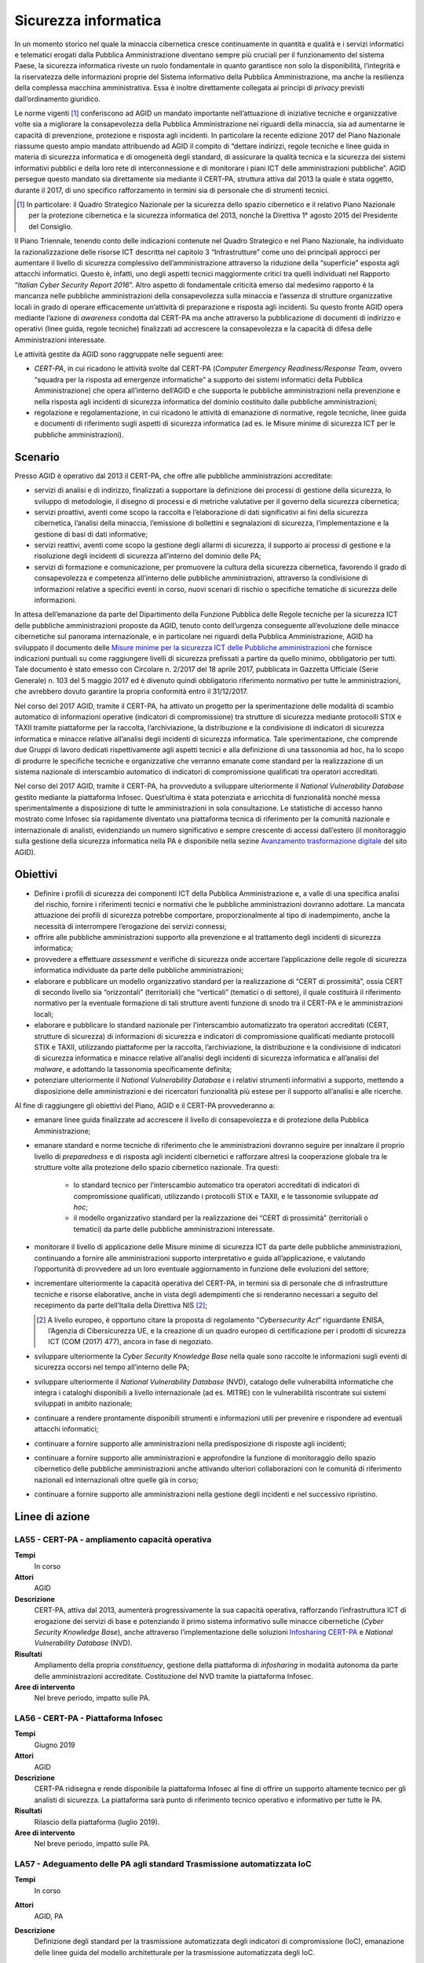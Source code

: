Sicurezza informatica
=====================

In un momento storico nel quale la minaccia cibernetica cresce continuamente in
quantità e qualità e i servizi informatici e telematici erogati dalla Pubblica
Amministrazione diventano sempre più cruciali per il funzionamento del sistema
Paese, la sicurezza informatica riveste un ruolo fondamentale in quanto
garantisce non solo la disponibilità, l’integrità e la riservatezza delle
informazioni proprie del Sistema informativo della Pubblica Amministrazione, ma
anche la resilienza della complessa macchina amministrativa. Essa è inoltre
direttamente collegata ai principi di *privacy* previsti dall’ordinamento
giuridico.

Le norme vigenti [1]_ conferiscono ad AGID un mandato importante nell’attuazione
di iniziative tecniche e organizzative volte sia a migliorare la consapevolezza
della Pubblica Amministrazione nei riguardi della minaccia, sia ad aumentarne le
capacità di prevenzione, protezione e risposta agli incidenti. In particolare la
recente edizione 2017 del Piano Nazionale riassume questo ampio mandato
attribuendo ad AGID il compito di “dettare indirizzi, regole tecniche e linee
guida in materia di sicurezza informatica e di omogeneità degli standard, di
assicurare la qualità tecnica e la sicurezza dei sistemi informativi pubblici e
della loro rete di interconnessione e di monitorare i piani ICT delle
amministrazioni pubbliche”. AGID persegue questo mandato sia direttamente sia
mediante il CERT-PA, struttura attiva dal 2013 la quale è stata oggetto, durante
il 2017, di uno specifico rafforzamento in termini sia di personale che di
strumenti tecnici.

.. [1] In particolare: il Quadro Strategico Nazionale per la sicurezza dello
   spazio cibernetico e il relativo Piano Nazionale per la protezione
   cibernetica e la sicurezza informatica del 2013, nonché la Direttiva 1°
   agosto 2015 del Presidente del Consiglio.

Il Piano Triennale, tenendo conto delle indicazioni contenute nel Quadro
Strategico e nel Piano Nazionale, ha individuato la razionalizzazione delle
risorse ICT descritta nel capitolo 3 “Infrastrutture” come uno dei principali
approcci per aumentare il livello di sicurezza complessivo dell’amministrazione
attraverso la riduzione della “superficie” esposta agli attacchi informatici.
Questo è, infatti, uno degli aspetti tecnici maggiormente critici tra quelli
individuati nel Rapporto “*Italian Cyber Security Report 2016*”. Altro
aspetto di fondamentale criticità emerso dal medesimo rapporto è la mancanza
nelle pubbliche amministrazioni della consapevolezza sulla minaccia e l’assenza
di strutture organizzative locali in grado di operare efficacemente un’attività
di preparazione e risposta agli incidenti. Su questo fronte AGID opera mediante
l’azione di *awareness* condotta dal CERT-PA ma anche attraverso la
pubblicazione di documenti di indirizzo e operativi (linee guida, regole
tecniche) finalizzati ad accrescere la consapevolezza e la capacità di difesa
delle Amministrazioni interessate.

Le attività gestite da AGID sono raggruppate nelle seguenti aree:

- *CERT-PA*, in cui ricadono le attività svolte dal CERT-PA (*Computer Emergency
  Readiness/Response Team*, ovvero “squadra per la risposta ad emergenze
  informatiche” a supporto dei sistemi informatici della Pubblica
  Amministrazione) che opera all’interno dell’AGID e che supporta le pubbliche
  amministrazioni nella prevenzione e nella risposta agli incidenti di sicurezza
  informatica del dominio costituito dalle pubbliche amministrazioni;

- regolazione e regolamentazione, in cui ricadono le attività di emanazione di
  normative, regole tecniche, linee guida e documenti di riferimento sugli
  aspetti di sicurezza informatica (ad es. le Misure minime di sicurezza ICT per
  le pubbliche amministrazioni).

Scenario
--------

Presso AGID è operativo dal 2013 il CERT-PA, che offre alle pubbliche
amministrazioni accreditate:

- servizi di analisi e di indirizzo, finalizzati a supportare la definizione dei
  processi di gestione della sicurezza, lo sviluppo di metodologie, il disegno
  di processi e di metriche valutative per il governo della sicurezza
  cibernetica;

- servizi proattivi, aventi come scopo la raccolta e l’elaborazione di dati
  significativi ai fini della sicurezza cibernetica, l’analisi della minaccia,
  l’emissione di bollettini e segnalazioni di sicurezza, l’implementazione e la
  gestione di basi di dati informative;

- servizi reattivi, aventi come scopo la gestione degli allarmi di sicurezza, il
  supporto ai processi di gestione e la risoluzione degli incidenti di sicurezza
  all’interno del dominio delle PA;

- servizi di formazione e comunicazione, per promuovere la cultura della
  sicurezza cibernetica, favorendo il grado di consapevolezza e competenza
  all’interno delle pubbliche amministrazioni, attraverso la condivisione di
  informazioni relative a specifici eventi in corso, nuovi scenari di rischio o
  specifiche tematiche di sicurezza delle informazioni.

In attesa dell’emanazione da parte del Dipartimento della Funzione Pubblica
delle Regole tecniche per la sicurezza ICT delle pubbliche amministrazioni
proposte da AGID, tenuto conto dell’urgenza conseguente all’evoluzione delle
minacce cibernetiche sul panorama internazionale, e in particolare nei riguardi
della Pubblica Amministrazione, AGID ha sviluppato il documento delle `Misure
minime per la sicurezza ICT delle Pubbliche amministrazioni
<http://www.agid.gov.it/sites/default/files/documentazione/misure_minime_di_sicurezza_v.1.0.pdf>`__
che fornisce indicazioni puntuali su come raggiungere livelli di sicurezza
prefissati a partire da quello minimo, obbligatorio per tutti. Tale documento è
stato emesso con Circolare n. 2/2017 del 18 aprile 2017, pubblicata in Gazzetta
Ufficiale (Serie Generale) n. 103 del 5 maggio 2017 ed è divenuto quindi
obbligatorio riferimento normativo per tutte le amministrazioni, che avrebbero
dovuto garantire la propria conformità entro il 31/12/2017.

Nel corso del 2017 AGID, tramite il CERT-PA, ha attivato un progetto per la
sperimentazione delle modalità di scambio automatico di informazioni operative
(indicatori di compromissione) tra strutture di sicurezza mediante protocolli
STIX e TAXII tramite piattaforme per la raccolta, l’archiviazione, la
distribuzione e la condivisione di indicatori di sicurezza informatica e minacce
relative all’analisi degli incidenti di sicurezza informatica. Tale
sperimentazione, che comprende due Gruppi di lavoro dedicati rispettivamente
agli aspetti tecnici e alla definizione di una tassonomia ad hoc, ha lo scopo
di produrre le specifiche tecniche e organizzative che verranno emanate come
standard per la realizzazione di un sistema nazionale di interscambio automatico
di indicatori di compromissione qualificati tra operatori accreditati.

Nel corso del 2017 AGID, tramite il CERT-PA, ha provveduto a sviluppare
ulteriormente il *National Vulnerability Database* gestito mediante la
piattaforma Infosec. Quest’ultima è stata potenziata e arricchita di
funzionalità nonché messa sperimentalmente a disposizione di tutte le
amministrazioni in sola consultazione. Le statistiche di accesso hanno
mostrato come Infosec sia rapidamente diventato una piattaforma tecnica di
riferimento per la comunità nazionale e internazionale di analisti,
evidenziando un numero significativo e sempre crescente di accessi dall’estero
(il monitoraggio sulla gestione della sicurezza informatica nella PA è
disponibile nella sezine `Avanzamento trasformazione digitale
<https://avanzamentodigitale.italia.it/it/progetto/digital-security-cert-pa>`__
del sito AGID).

Obiettivi
---------

- Definire i profili di sicurezza dei componenti ICT della Pubblica
  Amministrazione e, a valle di una specifica analisi del rischio, fornire i
  riferimenti tecnici e normativi che le pubbliche amministrazioni dovranno
  adottare. La mancata attuazione dei profili di sicurezza potrebbe comportare,
  proporzionalmente al tipo di inadempimento, anche la necessità di interrompere
  l’erogazione dei servizi connessi;

- offrire alle pubbliche amministrazioni supporto alla prevenzione e al
  trattamento degli incidenti di sicurezza informatica;

- provvedere a effettuare *assessment* e verifiche di sicurezza onde accertare
  l’applicazione delle regole di sicurezza informatica individuate da parte
  delle pubbliche amministrazioni;

- elaborare e pubblicare un modello organizzativo standard per la realizzazione
  di “CERT di prossimità”, ossia CERT di secondo livello sia “orizzontali”
  (territoriali) che “verticali” (tematici o di settore), il quale costituirà il
  riferimento normativo per la eventuale formazione di tali strutture aventi
  funzione di snodo tra il CERT-PA e le amministrazioni locali;

- elaborare e pubblicare lo standard nazionale per l’interscambio automatizzato
  tra operatori accreditati (CERT, strutture di sicurezza) di informazioni di
  sicurezza e indicatori di compromissione qualificati mediante protocolli STIX
  e TAXII, utilizzando piattaforme per la raccolta, l’archiviazione, la
  distribuzione e la condivisione di indicatori di sicurezza informatica e
  minacce relative all’analisi degli incidenti di sicurezza informatica e
  all’analisi del *malware*, e adottando la tassonomia specificamente definita;

- potenziare ulteriormente il *National Vulnerability Database* e i relativi
  strumenti informativi a supporto, mettendo a disposizione delle
  amministrazioni e dei ricercatori funzionalità più estese per il supporto
  all’analisi e alle ricerche.

Al fine di raggiungere gli obiettivi del Piano, AGID e il CERT-PA provvederanno
a:

- emanare linee guida finalizzate ad accrescere il livello di consapevolezza e
  di protezione della Pubblica Amministrazione;

- emanare standard e norme tecniche di riferimento che le amministrazioni
  dovranno seguire per innalzare il proprio livello di *preparedness* e di
  risposta agli incidenti cibernetici e rafforzare altresì la cooperazione
  globale tra le strutture volte alla protezione dello spazio cibernetico
  nazionale. Tra questi:

   - lo standard tecnico per l’interscambio automatico tra operatori accreditati
     di indicatori di compromissione qualificati, utilizzando i protocolli STIX
     e TAXII, e le tassonomie sviluppate *ad hoc*;

   - il modello organizzativo standard per la realizzazione dei “CERT di
     prossimità” (territoriali o tematici) da parte delle pubbliche
     amministrazioni interessate.

- monitorare il livello di applicazione delle Misure minime di sicurezza ICT da
  parte delle pubbliche amministrazioni, continuando a fornire alle
  amministrazioni supporto interpretativo e guida all’applicazione, e valutando
  l’opportunità di provvedere ad un loro eventuale aggiornamento in funzione
  delle evoluzioni del settore;

- incrementare ulteriormente la capacità operativa del CERT-PA, in termini sia
  di personale che di infrastrutture tecniche e risorse elaborative, anche in
  vista degli adempimenti che si renderanno necessari a seguito del recepimento
  da parte dell’Italia della Direttiva NIS [2]_;

  .. [2] A livello europeo, è opportuno citare la proposta di regolamento
   “*Cybersecurity Act*” riguardante ENISA, l’Agenzia di Cibersicurezza UE, e la
   creazione di un quadro europeo di certificazione per i prodotti di sicurezza
   ICT (COM (2017) 477), ancora in fase di negoziato.

- sviluppare ulteriormente la *Cyber Security Knowledge Base* nella quale sono
  raccolte le informazioni sugli eventi di sicurezza occorsi nel tempo
  all’interno delle PA;

- sviluppare ulteriormente il *National Vulnerability Database* (NVD), catalogo
  delle vulnerabilità informatiche che integra i cataloghi disponibili a livello
  internazionale (ad es. MITRE) con le vulnerabilità riscontrate sui sistemi
  sviluppati in ambito nazionale;

- continuare a rendere prontamente disponibili strumenti e informazioni utili
  per prevenire e rispondere ad eventuali attacchi informatici;

- continuare a fornire supporto alle amministrazioni nella predisposizione di
  risposte agli incidenti;

- continuare a fornire supporto alle amministrazioni e approfondire la funzione
  di monitoraggio dello spazio cibernetico delle pubbliche amministrazioni anche
  attivando ulteriori collaborazioni con le comunità di riferimento nazionali ed
  internazionali oltre quelle già in corso;

- continuare a fornire supporto alle amministrazioni nella gestione degli
  incidenti e nel successivo ripristino.

Linee di azione
---------------


.. _la55:

LA55 - CERT-PA - ampliamento capacità operativa
~~~~~~~~~~~~~~~~~~~~~~~~~~~~~~~~~~~~~~~~~~~~~~~

**Tempi**
  In corso

**Attori**
  AGID

**Descrizione**
  CERT-PA, attiva dal 2013, aumenterà progressivamente la sua capacità
  operativa, rafforzando l’infrastruttura ICT di erogazione dei servizi di base
  e potenziando il primo sistema informativo sulle minacce cibernetiche (*Cyber
  Security Knowledge Base*), anche attraverso l’implementazione delle soluzioni
  `Infosharing CERT-PA <https://portal.cert-pa.it/web/guest/login>`__ e
  *National Vulnerability Database* (NVD).

**Risultati**
  Ampliamento della propria *constituency*, gestione della piattaforma di
  *infosharing* in modalità autonoma da parte delle amministrazioni accreditate.
  Costituzione del NVD tramite la piattaforma Infosec.

**Aree di intervento**
  Nel breve periodo, impatto sulle PA.


.. _la56:

LA56 - CERT-PA - Piattaforma Infosec
~~~~~~~~~~~~~~~~~~~~~~~~~~~~~~~~~~~~

**Tempi**
  Giugno 2019

**Attori**
  AGID

**Descrizione**
  CERT-PA ridisegna e rende disponibile la piattaforma Infosec al fine di
  offrire un supporto altamente tecnico per gli analisti di sicurezza. La
  piattaforma sarà punto di riferimento tecnico operativo e informativo per
  tutte le PA.

**Risultati**
  Rilascio della piattaforma (luglio 2019).

**Aree di intervento**
  Nel breve periodo, impatto sulle PA.


.. _la57:

LA57 - Adeguamento delle PA agli standard Trasmissione automatizzata IoC
~~~~~~~~~~~~~~~~~~~~~~~~~~~~~~~~~~~~~~~~~~~~~~~~~~~~~~~~~~~~~~~~~~~~~~~~

**Tempi**
  In corso

**Attori**
  AGID, PA

**Descrizione**
  Definizione degli standard per la trasmissione automatizzata degli indicatori
  di compromissione (IoC), emanazione delle linee guida del modello
  architetturale per la trasmissione automatizzata degli IoC.

  Le PA, al fine di aderire all’architettura per la trasmissione automatizzata
  degli IoC, adottano gli standard emanati e predispongono un piano di
  adeguamento e realizzano i servizi nel rispetto delle Linee guida.

**Risultati**
  Emanazione standard e Linee guida del modello architetturale di gestione della
  trasmissione automatizzata degli IoC (settembre 2019).

  Piano di adeguamento delle amministrazioni (dicembre 2019).

**Aree di intervento**
  Nel breve periodo, impatto sulle PA.


.. _la58:

LA58 - Realizzazione piattaforma nazionale della PA per la trasmissione automatizzata degli IoC
~~~~~~~~~~~~~~~~~~~~~~~~~~~~~~~~~~~~~~~~~~~~~~~~~~~~~~~~~~~~~~~~~~~~~~~~~~~~~~~~~~~~~~~~~~~~~~~

**Tempi**
  In corso

**Attori**
  AGID, PA

**Descrizione**
  AGID realizza, in via sperimentale, per le pubbliche amministrazioni, una
  piattaforma nazionale di trasmissione automatizzata degli IoC.

**Risultati**
  Al fine di poter utilizzare tale piattaforma, le PA adottano gli standard
  emanati e predispongono le proprie infrastrutture all’utilizzo della
  piattaforma secondo gli standard e le Linee guida emanate da AGID (luglio
  2019).

**Aree di intervento**
  Nel breve periodo, impatto sulle PA.


.. _la59:

LA59 - Segnalazioni incidenti Informatici al CERT-PA
~~~~~~~~~~~~~~~~~~~~~~~~~~~~~~~~~~~~~~~~~~~~~~~~~~~~

**Tempi**
  In corso

**Attori**
  PA

**Descrizione**
  Tutte le pubbliche amministrazioni sono tenute a monitorare e segnalare
  prontamente al CERT-PA gli incidenti informatici e ogni situazione di
  potenziale rischio, utilizzando i canali di comunicazione riportati nella
  `sezione dedicata del sito AGID
  <http://www.agid.gov.it/agenda-digitale/infrastrutture-architetture/cert-pa>`__.
  Per tutti i soggetti accreditati su *Infosharing* CERT-PA è disponibile
  un’apposita funzionalità di segnalazione.

**Risultati**
  Attività ricorrente.

**Aree di intervento**
  Nel breve periodo, impatto sulle PA.


.. _la60:

LA60 - Emanazione Linee Guida di sicurezza cibernetica per le PA
~~~~~~~~~~~~~~~~~~~~~~~~~~~~~~~~~~~~~~~~~~~~~~~~~~~~~~~~~~~~~~~~

**Tempi**
  In corso

**Attori**
  AGID, PA

**Descrizione**
  A supporto e complemento delle Misure minime di sicurezza ICT, documento di
  natura prescrittiva che indirizza adempimenti tecnici puntuali, AGID emana
  documenti che indirizzano i temi strategici, organizzativi e operativi
  necessari alle PA per innalzare il proprio livello di sensibilità, conoscenza,
  preparazione e capacità di risposta relativamente alla crescente minaccia
  cibernetica.

**Risultati**
  Emanazione delle Linee guida di sicurezza cibernetica per le PA (entro
  dicembre 2019).

**Aree di intervento**
  Nel breve periodo, impatto sulle PA.
